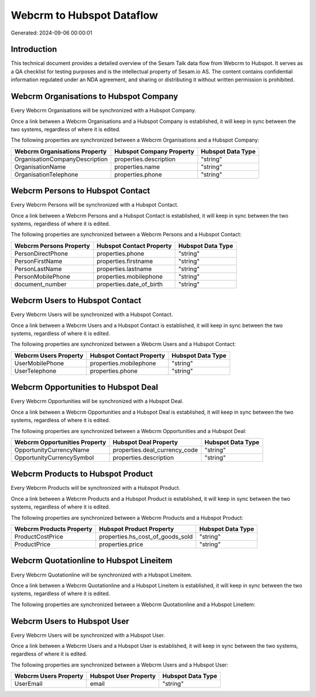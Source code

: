 ==========================
Webcrm to Hubspot Dataflow
==========================

Generated: 2024-09-06 00:00:01

Introduction
------------

This technical document provides a detailed overview of the Sesam Talk data flow from Webcrm to Hubspot. It serves as a QA checklist for testing purposes and is the intellectual property of Sesam.io AS. The content contains confidential information regulated under an NDA agreement, and sharing or distributing it without written permission is prohibited.

Webcrm Organisations to Hubspot Company
---------------------------------------
Every Webcrm Organisations will be synchronized with a Hubspot Company.

Once a link between a Webcrm Organisations and a Hubspot Company is established, it will keep in sync between the two systems, regardless of where it is edited.

The following properties are synchronized between a Webcrm Organisations and a Hubspot Company:

.. list-table::
   :header-rows: 1

   * - Webcrm Organisations Property
     - Hubspot Company Property
     - Hubspot Data Type
   * - OrganisationCompanyDescription
     - properties.description
     - "string"
   * - OrganisationName
     - properties.name
     - "string"
   * - OrganisationTelephone
     - properties.phone
     - "string"


Webcrm Persons to Hubspot Contact
---------------------------------
Every Webcrm Persons will be synchronized with a Hubspot Contact.

Once a link between a Webcrm Persons and a Hubspot Contact is established, it will keep in sync between the two systems, regardless of where it is edited.

The following properties are synchronized between a Webcrm Persons and a Hubspot Contact:

.. list-table::
   :header-rows: 1

   * - Webcrm Persons Property
     - Hubspot Contact Property
     - Hubspot Data Type
   * - PersonDirectPhone
     - properties.phone
     - "string"
   * - PersonFirstName
     - properties.firstname
     - "string"
   * - PersonLastName
     - properties.lastname
     - "string"
   * - PersonMobilePhone
     - properties.mobilephone
     - "string"
   * - document_number
     - properties.date_of_birth
     - "string"


Webcrm Users to Hubspot Contact
-------------------------------
Every Webcrm Users will be synchronized with a Hubspot Contact.

Once a link between a Webcrm Users and a Hubspot Contact is established, it will keep in sync between the two systems, regardless of where it is edited.

The following properties are synchronized between a Webcrm Users and a Hubspot Contact:

.. list-table::
   :header-rows: 1

   * - Webcrm Users Property
     - Hubspot Contact Property
     - Hubspot Data Type
   * - UserMobilePhone
     - properties.mobilephone
     - "string"
   * - UserTelephone
     - properties.phone
     - "string"


Webcrm Opportunities to Hubspot Deal
------------------------------------
Every Webcrm Opportunities will be synchronized with a Hubspot Deal.

Once a link between a Webcrm Opportunities and a Hubspot Deal is established, it will keep in sync between the two systems, regardless of where it is edited.

The following properties are synchronized between a Webcrm Opportunities and a Hubspot Deal:

.. list-table::
   :header-rows: 1

   * - Webcrm Opportunities Property
     - Hubspot Deal Property
     - Hubspot Data Type
   * - OpportunityCurrencyName
     - properties.deal_currency_code
     - "string"
   * - OpportunityCurrencySymbol
     - properties.description
     - "string"


Webcrm Products to Hubspot Product
----------------------------------
Every Webcrm Products will be synchronized with a Hubspot Product.

Once a link between a Webcrm Products and a Hubspot Product is established, it will keep in sync between the two systems, regardless of where it is edited.

The following properties are synchronized between a Webcrm Products and a Hubspot Product:

.. list-table::
   :header-rows: 1

   * - Webcrm Products Property
     - Hubspot Product Property
     - Hubspot Data Type
   * - ProductCostPrice
     - properties.hs_cost_of_goods_sold
     - "string"
   * - ProductPrice
     - properties.price
     - "string"


Webcrm Quotationline to Hubspot Lineitem
----------------------------------------
Every Webcrm Quotationline will be synchronized with a Hubspot Lineitem.

Once a link between a Webcrm Quotationline and a Hubspot Lineitem is established, it will keep in sync between the two systems, regardless of where it is edited.

The following properties are synchronized between a Webcrm Quotationline and a Hubspot Lineitem:

.. list-table::
   :header-rows: 1

   * - Webcrm Quotationline Property
     - Hubspot Lineitem Property
     - Hubspot Data Type


Webcrm Users to Hubspot User
----------------------------
Every Webcrm Users will be synchronized with a Hubspot User.

Once a link between a Webcrm Users and a Hubspot User is established, it will keep in sync between the two systems, regardless of where it is edited.

The following properties are synchronized between a Webcrm Users and a Hubspot User:

.. list-table::
   :header-rows: 1

   * - Webcrm Users Property
     - Hubspot User Property
     - Hubspot Data Type
   * - UserEmail
     - email
     - "string"

